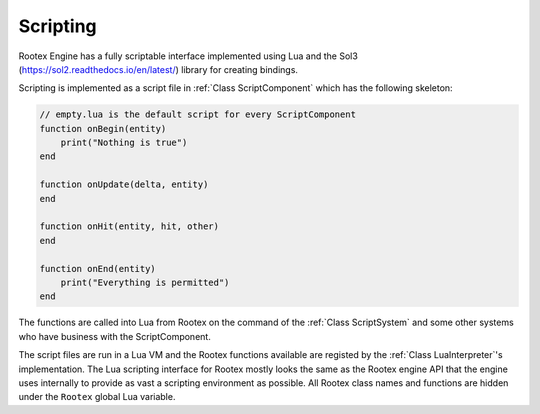 Scripting
=========

Rootex Engine has a fully scriptable interface implemented using Lua and the Sol3 (https://sol2.readthedocs.io/en/latest/) library for creating bindings.

Scripting is implemented as a script file in :ref:`Class ScriptComponent` which has the following skeleton:

.. code-block:: javascript

    // empty.lua is the default script for every ScriptComponent
    function onBegin(entity)
        print("Nothing is true")
    end

    function onUpdate(delta, entity)
    end

    function onHit(entity, hit, other)
    end

    function onEnd(entity)
        print("Everything is permitted")
    end

The functions are called into Lua from Rootex on the command of the :ref:`Class ScriptSystem` and some other systems who have business with the ScriptComponent.

The script files are run in a Lua VM and the Rootex functions available are registed by the :ref:`Class LuaInterpreter`'s implementation. The Lua scripting interface for Rootex mostly looks the same as the Rootex engine API that the engine uses internally to provide as vast a scripting environment as possible. All Rootex class names and functions are hidden under the ``Rootex`` global Lua variable.
